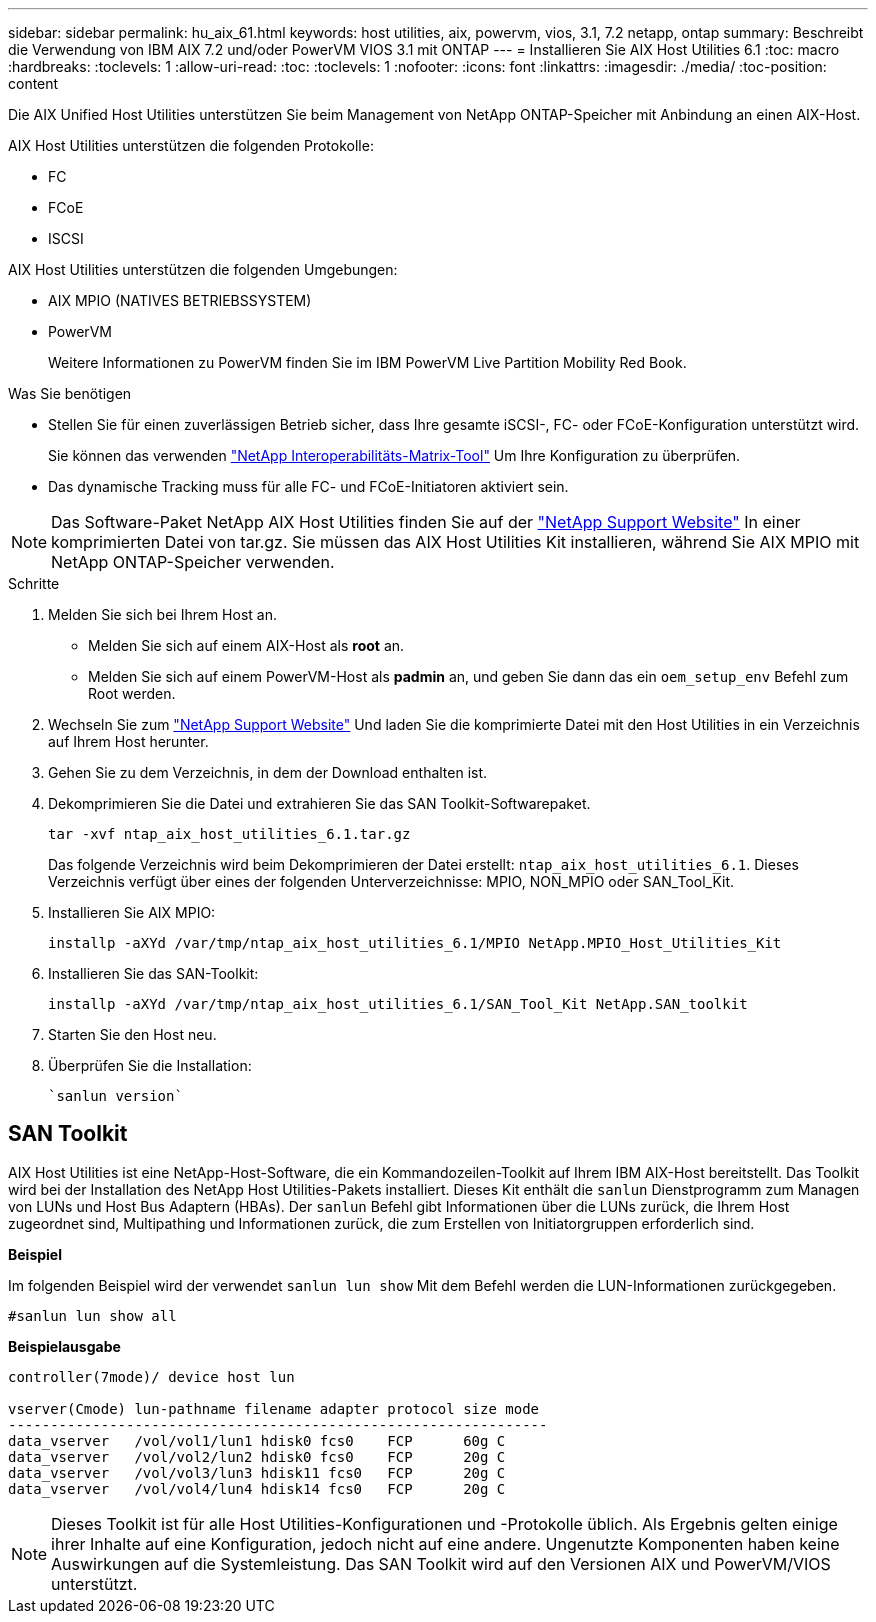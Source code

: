 ---
sidebar: sidebar 
permalink: hu_aix_61.html 
keywords: host utilities, aix, powervm, vios, 3.1, 7.2 netapp, ontap 
summary: Beschreibt die Verwendung von IBM AIX 7.2 und/oder PowerVM VIOS 3.1 mit ONTAP 
---
= Installieren Sie AIX Host Utilities 6.1
:toc: macro
:hardbreaks:
:toclevels: 1
:allow-uri-read: 
:toc: 
:toclevels: 1
:nofooter: 
:icons: font
:linkattrs: 
:imagesdir: ./media/
:toc-position: content


[role="lead"]
Die AIX Unified Host Utilities unterstützen Sie beim Management von NetApp ONTAP-Speicher mit Anbindung an einen AIX-Host.

AIX Host Utilities unterstützen die folgenden Protokolle:

* FC
* FCoE
* ISCSI


AIX Host Utilities unterstützen die folgenden Umgebungen:

* AIX MPIO (NATIVES BETRIEBSSYSTEM)
* PowerVM
+
Weitere Informationen zu PowerVM finden Sie im IBM PowerVM Live Partition Mobility Red Book.



.Was Sie benötigen
* Stellen Sie für einen zuverlässigen Betrieb sicher, dass Ihre gesamte iSCSI-, FC- oder FCoE-Konfiguration unterstützt wird.
+
Sie können das verwenden https://mysupport.netapp.com/matrix/imt.jsp?components=65623%3B64703%3B&solution=1&isHWU&src=IMT["NetApp Interoperabilitäts-Matrix-Tool"^] Um Ihre Konfiguration zu überprüfen.

* Das dynamische Tracking muss für alle FC- und FCoE-Initiatoren aktiviert sein.



NOTE: Das Software-Paket NetApp AIX Host Utilities finden Sie auf der link:https://mysupport.netapp.com/site/products/all/details/hostutilities/downloads-tab/download/61343/6.1/downloads["NetApp Support Website"^] In einer komprimierten Datei von tar.gz. Sie müssen das AIX Host Utilities Kit installieren, während Sie AIX MPIO mit NetApp ONTAP-Speicher verwenden.

.Schritte
. Melden Sie sich bei Ihrem Host an.
+
** Melden Sie sich auf einem AIX-Host als *root* an.
** Melden Sie sich auf einem PowerVM-Host als *padmin* an, und geben Sie dann das ein `oem_setup_env` Befehl zum Root werden.


. Wechseln Sie zum https://mysupport.netapp.com/site/products/all/details/hostutilities/downloads-tab/download/61343/6.1/downloads["NetApp Support Website"^] Und laden Sie die komprimierte Datei mit den Host Utilities in ein Verzeichnis auf Ihrem Host herunter.
. Gehen Sie zu dem Verzeichnis, in dem der Download enthalten ist.
. Dekomprimieren Sie die Datei und extrahieren Sie das SAN Toolkit-Softwarepaket.
+
`tar -xvf ntap_aix_host_utilities_6.1.tar.gz`

+
Das folgende Verzeichnis wird beim Dekomprimieren der Datei erstellt: `ntap_aix_host_utilities_6.1`. Dieses Verzeichnis verfügt über eines der folgenden Unterverzeichnisse: MPIO, NON_MPIO oder SAN_Tool_Kit.

. Installieren Sie AIX MPIO:
+
`installp -aXYd /var/tmp/ntap_aix_host_utilities_6.1/MPIO NetApp.MPIO_Host_Utilities_Kit`

. Installieren Sie das SAN-Toolkit:
+
`installp -aXYd /var/tmp/ntap_aix_host_utilities_6.1/SAN_Tool_Kit NetApp.SAN_toolkit`

. Starten Sie den Host neu.
. Überprüfen Sie die Installation:
+
[listing]
----
`sanlun version`
----




== SAN Toolkit

AIX Host Utilities ist eine NetApp-Host-Software, die ein Kommandozeilen-Toolkit auf Ihrem IBM AIX-Host bereitstellt. Das Toolkit wird bei der Installation des NetApp Host Utilities-Pakets installiert. Dieses Kit enthält die `sanlun` Dienstprogramm zum Managen von LUNs und Host Bus Adaptern (HBAs). Der `sanlun` Befehl gibt Informationen über die LUNs zurück, die Ihrem Host zugeordnet sind, Multipathing und Informationen zurück, die zum Erstellen von Initiatorgruppen erforderlich sind.

*Beispiel*

Im folgenden Beispiel wird der verwendet `sanlun lun show` Mit dem Befehl werden die LUN-Informationen zurückgegeben.

[listing]
----
#sanlun lun show all
----
*Beispielausgabe*

[listing]
----
controller(7mode)/ device host lun

vserver(Cmode) lun-pathname filename adapter protocol size mode
----------------------------------------------------------------
data_vserver   /vol/vol1/lun1 hdisk0 fcs0    FCP      60g C
data_vserver   /vol/vol2/lun2 hdisk0 fcs0    FCP      20g C
data_vserver   /vol/vol3/lun3 hdisk11 fcs0   FCP      20g C
data_vserver   /vol/vol4/lun4 hdisk14 fcs0   FCP      20g C
----

NOTE: Dieses Toolkit ist für alle Host Utilities-Konfigurationen und -Protokolle üblich. Als Ergebnis gelten einige ihrer Inhalte auf eine Konfiguration, jedoch nicht auf eine andere. Ungenutzte Komponenten haben keine Auswirkungen auf die Systemleistung. Das SAN Toolkit wird auf den Versionen AIX und PowerVM/VIOS unterstützt.
